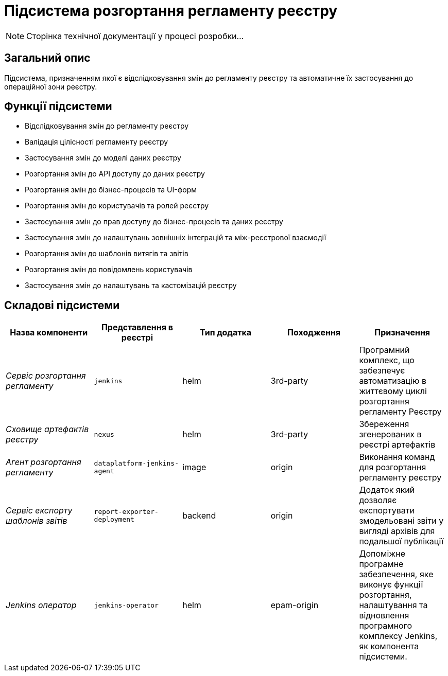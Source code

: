 = Підсистема розгортання регламенту реєстру

[NOTE]
--
Сторінка технічної документації у процесі розробки...
--

== Загальний опис

Підсистема, призначенням якої є відслідковування змін до регламенту реєстру та автоматичне їх застосування до операційної зони реєстру.

== Функції підсистеми

* Відслідковування змін до регламенту реєстру
* Валідація цілісності регламенту реєстру
* Застосування змін до моделі даних реєстру
* Розгортання змін до API доступу до даних реєстру
* Розгортання змін до бізнес-процесів та UI-форм
* Розгортання змін до користувачів та ролей реєстру
* Застосування змін до прав доступу до бізнес-процесів та даних реєстру
* Застосування змін до налаштувань зовнішніх інтеграцій та між-реєстрової взаємодії
* Розгортання змін до шаблонів витягів та звітів
* Розгортання змін до повідомлень користувачів
* Застосування змін до налаштувань та кастомізацій реєстру

== Складові підсистеми

|===
|Назва компоненти|Представлення в реєстрі|Тип додатка|Походження|Призначення

|_Сервіс розгортання регламенту_
|`jenkins`
|helm
|3rd-party
|Програмний комплекс, що забезпечує автоматизацію в життєвому циклі розгортання регламенту Реєстру

|_Сховище артефактів реєстру_
|`nexus`
|helm
|3rd-party
|Збереження згенерованих в реєстрі артефактів

|_Агент розгортання регламенту_
|`dataplatform-jenkins-agent`
|image
|origin
|Виконання команд для розгортання регламенту реєстру

|_Сервіс експорту шаблонів звітів_
|`report-exporter-deployment`
|backend
|origin
|Додаток який дозволяє експортувати змодельовані звіти у вигляді архівів для подальшої публікації

|_Jenkins оператор_
|`jenkins-operator`
|helm
|epam-origin
|Допоміжне програмне забезпечення, яке виконує функції розгортання, налаштування та відновлення програмного комплексу Jenkins, як
компонента підсистеми.

|===
